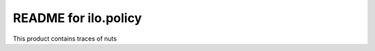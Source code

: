 README for ilo.policy
==========================================

This product contains traces of nuts

